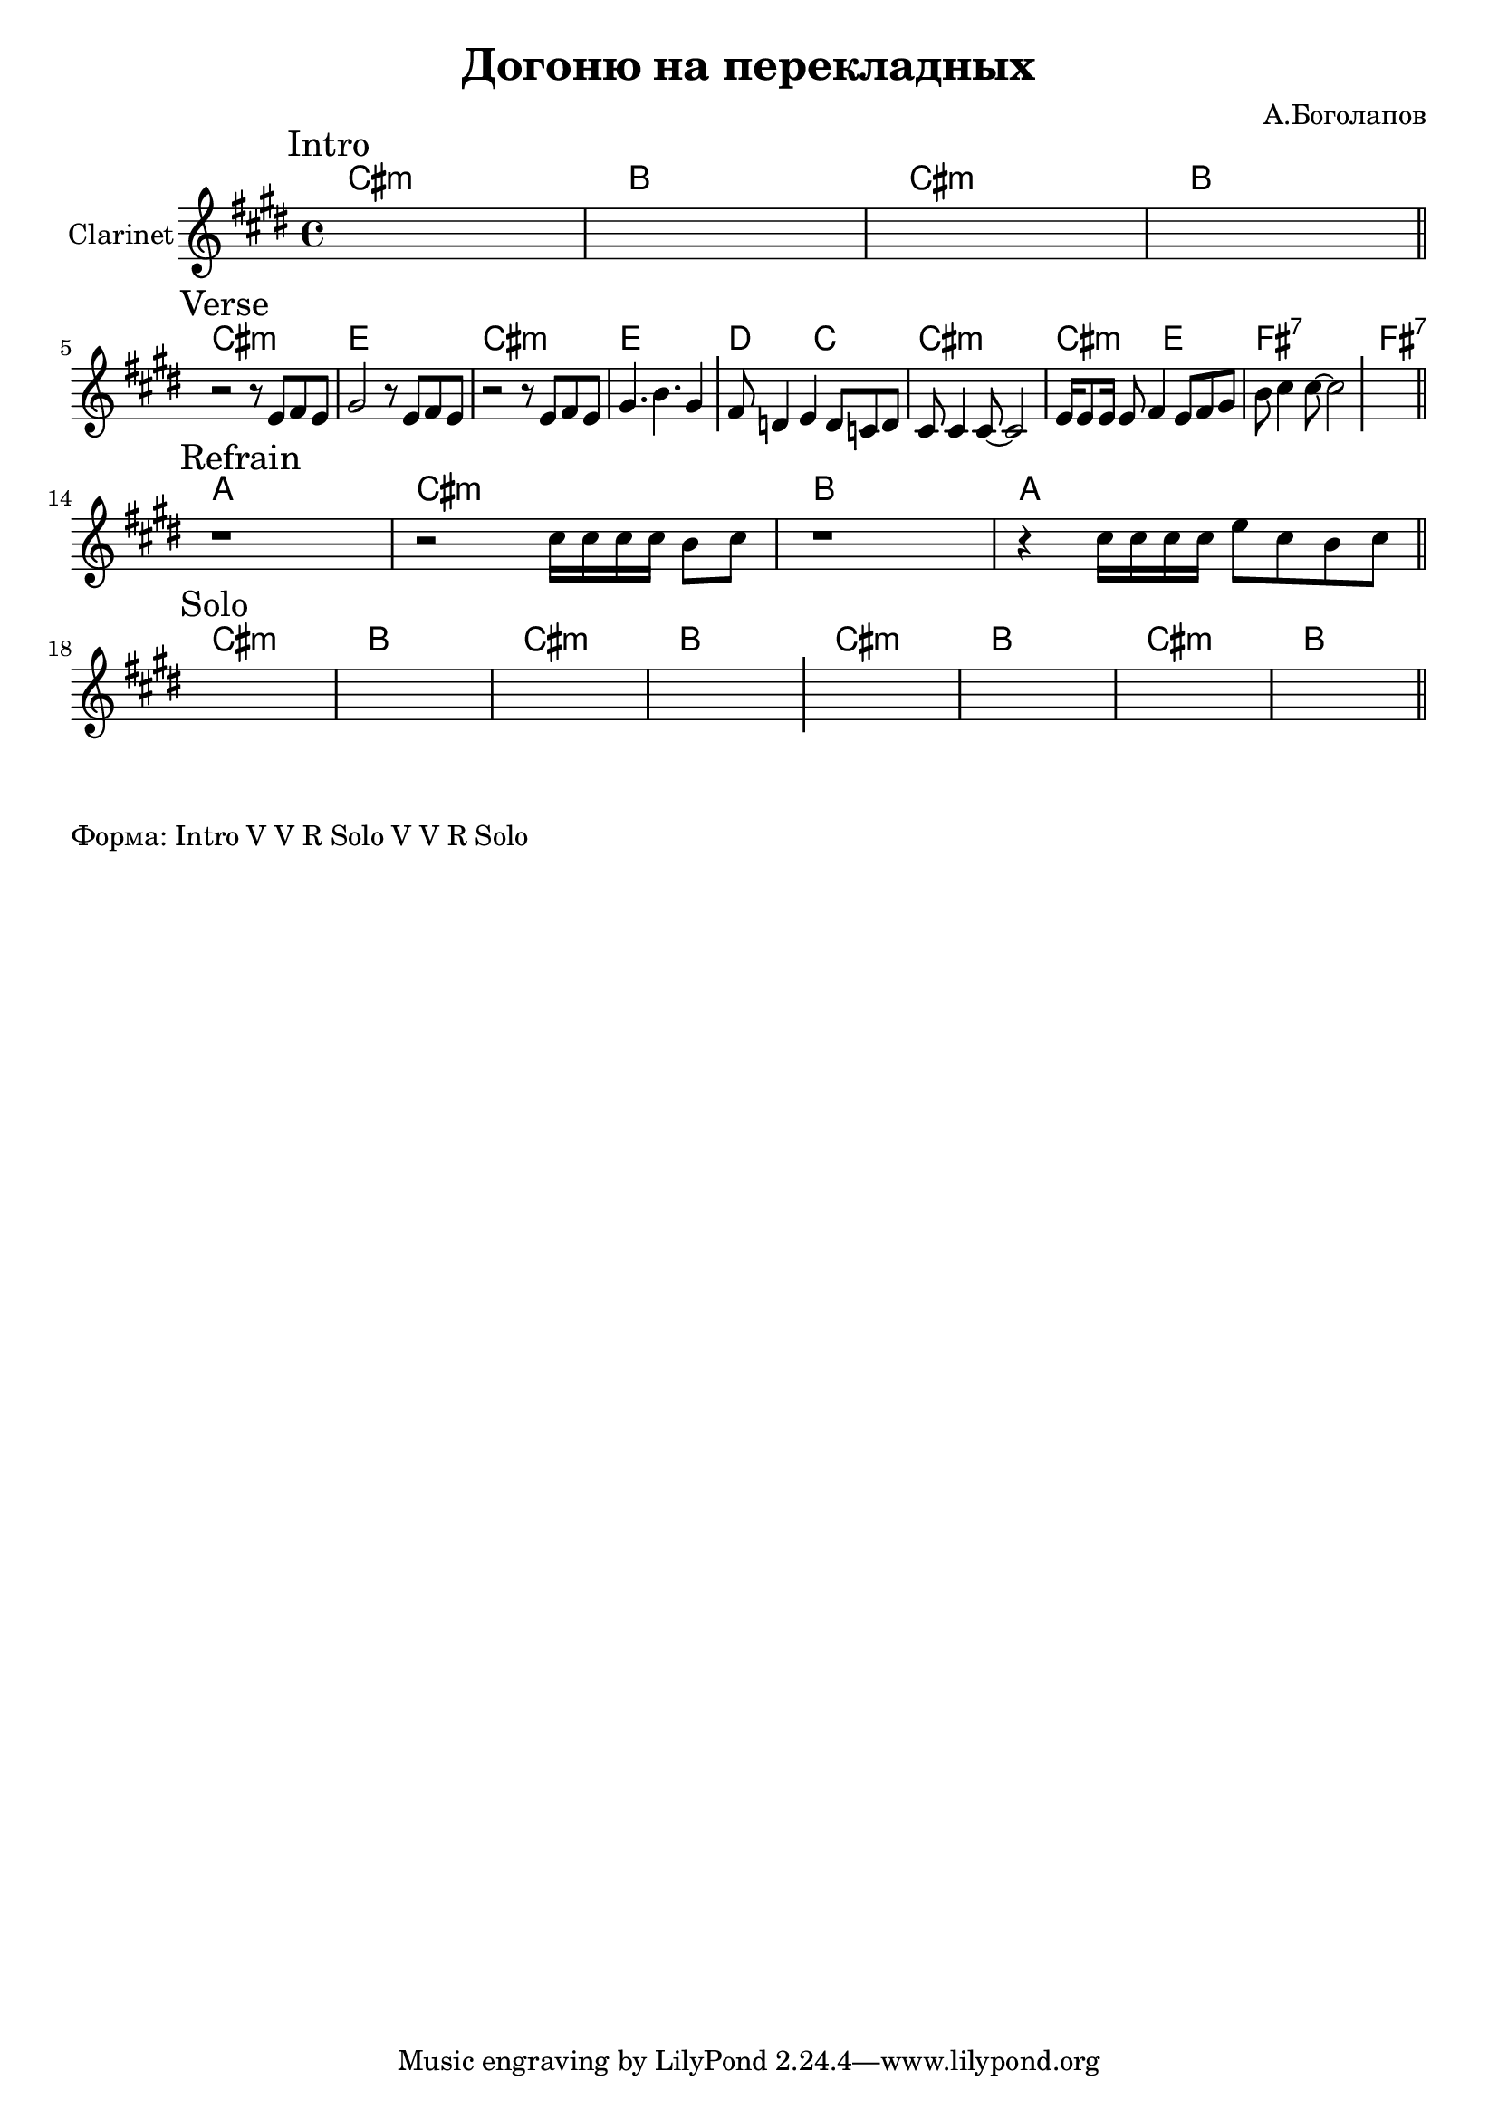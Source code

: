 \version "2.18.2"

\header{
  title="Догоню на перекладных"
  composer="А.Боголапов"
}

longBar = #(define-music-function (parser location ) ( ) #{ \once \override Staff.BarLine.bar-extent = #'(-3 . 3) #})

HR = \chordmode{\transpose bes c {b1:m | a |}}
HRiff = {\HR \HR }

HVerse = \chordmode{\transpose bes c {
  b1:m | d | b:m | d | c2 bes | b1:m | b2:m d |e1:7 | e1:7 |
}}

HRefrain = \chordmode {\transpose bes c{
  g1 | b:m | a | g |
}}




Intro = {
  \tag #'Harmony {\HRiff }
  \tag #'Horn {
    \mark "Intro"
    \relative c'' {
        s1 s1 s1 s1
    }
    \bar "||"
  }
}

Verse = {
  \tag #'Harmony {\HVerse }
  \tag #'Horn {
    \mark "Verse"
    \relative c'' {
        \relative c'{r2 r8 e8 fis e | gis2 r8 e8 fis e |}
        \relative c'{r2 r8 e8 fis e | gis4. b4. gis4 } \longBar
        \relative c'{fis8 d4 e4 d8 c d | cis8 cis4 cis8~cis2 |}
        \relative c'{e16 e8 e16 e8 fis4 e8 fis gis |}
        \relative c''{b8 cis4 cis8 ~ cis2 }
          \longBar
        s1
    }
    \bar "||"
  }
}

Refrain = {
  \tag #'Harmony {
    \HRefrain  
    % \HRefrain  
    % \HRefrain  
    % \HRefrain  
    % \chordmode {\transpose bes c{ g1 }}
  }
  \tag #'Horn {
    \mark "Refrain"
    \relative c'' {
        r1 
        \relative c''{r2 cis16 cis cis cis b8 cis}
        r1 
        \relative c'' {r4 cis16 cis cis cis e8 cis b cis}
        
        % s1 s1 s1 s1  \longBar
        % s1 s1 s1 s1  \longBar
        % s1 s1 s1 s1  \longBar
        % s1
    }
    \bar "||"
  }
}

Solo = {
  \tag #'Harmony {\HRiff \HRiff }
  \tag #'Horn {
    \mark "Solo"
    \relative c'' {
        s1 s1 s1 s1  \longBar
        s1 s1 s1 s1
    }
    \bar "||"
  }
}

Music = {
  \Intro \break
  \Verse \break
  \Refrain \break
  \Solo \break
}

<<
  \new ChordNames{
    \keepWithTag #'Harmony \Music
  }
  \new Staff{
    \set Staff.instrumentName="Clarinet"
    \time 4/4
    \clef treble
    \key cis \minor
    \keepWithTag #'Horn \Music
  }
>>

\markup {
  "Форма: Intro V V R Solo V V R Solo"
}